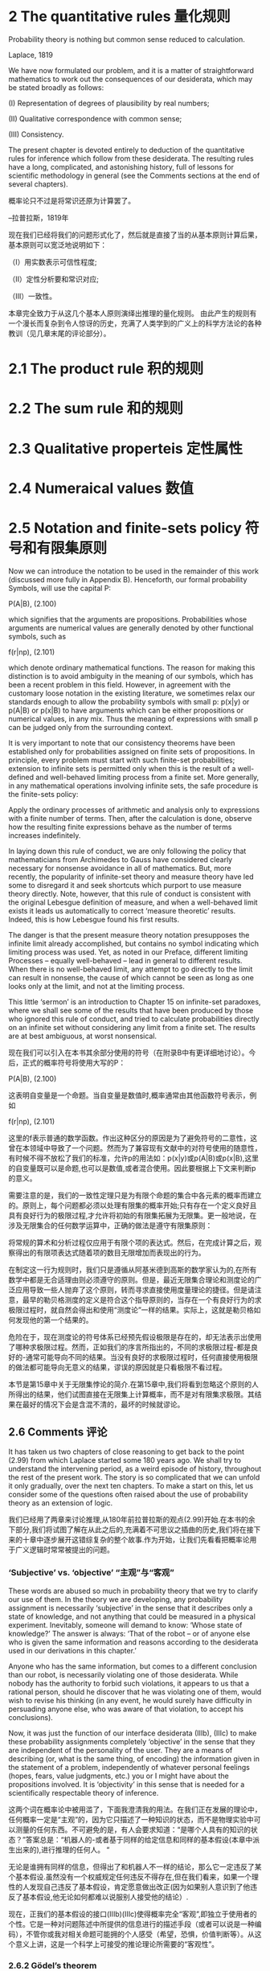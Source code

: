 * 2 The quantitative rules 量化规则

Probability theory is nothing but common sense reduced to calculation.

Laplace, 1819

We have now formulated our problem, and it is a matter of straightforward mathematics to work out the consequences of our desiderata, which may be stated broadly as follows: 

(I) Representation of degrees of plausibility by real numbers; 

(II) Qualitative correspondence with common sense; 

(III) Consistency. 

The present chapter is devoted entirely to deduction of the quantitative rules for inference which follow from these desiderata. The resulting rules have a long, complicated, and astonishing history, full of lessons for scientific methodology in general (see the Comments sections at the end of several chapters).

概率论只不过是将常识还原为计算罢了。

--拉普拉斯，1819年

现在我们已经将我们的问题形式化了，然后就是直接了当的从基本原则计算后果，基本原则可以宽泛地说明如下：

（I）用实数表示可信性程度;

（II）定性分析要和常识对应;

（III）一致性。

本章完全致力于从这几个基本人原则演绎出推理的量化规则。 由此产生的规则有一个漫长而复杂到令人惊讶的历史，充满了人类学到的广义上的科学方法论的各种教训（见几章末尾的评论部分）。

* 2.1 The product rule 积的规则

* 2.2 The sum rule 和的规则

* 2.3 Qualitative properteis 定性属性

* 2.4 Numeraical values 数值

* 2.5 Notation and finite-sets policy 符号和有限集原则

Now we can introduce the notation to be used in the remainder of this work (discussed more fully in Appendix B). Henceforth, our formal probability Symbols, will use the capital P: 

P(A|B),                       (2.100)

which signifies that the arguments are propositions. Probabilities whose arguments are numerical values are generally denoted by other functional symbols, such as

f(r|np),                      (2.101)

which denote ordinary mathematical functions. The reason for making this distinction is to avoid ambiguity in the meaning of our symbols, which has been a recent problem in this field. However, in agreement with the customary loose notation in the existing literature, we sometimes relax our standards enough to allow the probability symbols with small p: p(x|y) or p(A|B) or p(x|B) to have arguments which can be either propositions or numerical values, in any mix. Thus the meaning of expressions with small p can be judged only from the surrounding context. 

It is very important to note that our consistency theorems have been established only for probabilities assigned on finite sets of propositions. In principle, every problem must start with such finite-set probabilities; extension to infinite sets is permitted only when this is the result of a well-defined and well-behaved limiting process from a finite set. More generally, in any mathematical operations involving infinite sets, the safe procedure is the finite-sets policy: 

Apply the ordinary processes of arithmetic and analysis only to expressions with a finite number of terms. Then, after the calculation is done, observe how the resulting finite expressions behave as the number of terms increases indefinitely. 

In laying down this rule of conduct, we are only following the policy that mathematicians from Archimedes to Gauss have considered clearly necessary for nonsense avoidance in all of mathematics. But, more recently, the popularity of infinite-set theory and measure theory have led some to disregard it and seek shortcuts which purport to use measure theory directly. Note, however, that this rule of conduct is consistent with the original Lebesgue definition of measure, and when a well-behaved limit exists it leads us automatically to correct ‘measure theoretic’ results. Indeed, this is how Lebesgue found his first results. 

The danger is that the present measure theory notation presupposes the infinite limit already accomplished, but contains no symbol indicating which limiting process was used. Yet, as noted in our Preface, different limiting Processes – equally well-behaved – lead in general to different results. When there is no well-behaved limit, any attempt to go directly to the limit can result in nonsense, the cause of which cannot be seen as long as one looks only at the limit, and not at the limiting process. 

This little ‘sermon’ is an introduction to Chapter 15 on infinite-set paradoxes, where we shall see some of the results that have been produced by those who ignored this rule of conduct, and tried to calculate probabilities directly on an infinite set without considering any limit from a finite set. The results are at best ambiguous, at worst nonsensical.

现在我们可以引入在本书其余部分使用的符号（在附录B中有更详细地讨论）。今后，正式的概率符号将使用大写的P：

P(A|B),                       (2.100)

这表明自变量是一个命题。当自变量是数值时,概率通常由其他函数符号表示，例如

f(r|np),                      (2.101)

这里的f表示普通的数学函数。作出这种区分的原因是为了避免符号的二意性，这曾在本领域中导致了一个问题。然而为了兼容现有文献中的对符号使用的随意性，有时候不得不放松了我们的标准，允许p的用法如：p(x|y)或p(A|B)或p(x|B),这里的自变量既可以是命题,也可以是数值,或者混合使用。因此要根据上下文来判断p的意义。

需要注意的是，我们的一致性定理只是为有限个命题的集合中各元素的概率而建立的。原则上，每个问题都必须以处理有限集的概率开始;只有存在一个定义良好且具有良好行为的极限过程,才允许将初始的有限集拓展为无限集。更一般地说，在涉及无限集合的任何数学运算中，正确的做法是遵守有限集原则：

将常规的算术和分析过程仅应用于有限个项的表达式。然后，在完成计算之后，观察得出的有限项表达式随着项的数目无限增加而表现出的行为。

在制定这一行为规则时，我们只是遵循从阿基米德到高斯的数学家认为的,在所有数学中都是无合适理由则必须遵守的原则。但是，最近无限集合理论和测度论的广泛应用导致一些人抛弃了这个原则，转而寻求直接使用度量理论的捷径。但是请注意，最早的勒贝格测度的定义是符合这个指导原则的，当存在一个有良好行为的求极限过程时，就自然会得出和使用“测度论”一样的结果。实际上，这就是勒贝格如何发现他的第一个结果的。

危险在于，现在测度论的符号体系已经预先假设极限是存在的，却无法表示出使用了哪种求极限过程。然而，正如我们的序言所指出的，不同的求极限过程-都是良好的-通常可能导向不同的结果。当没有良好的求极限过程时，任何直接使用极限的做法都可能导向无意义的结果，谬误的原因就是只看极限不看过程。

本节是第15章中关于无限集悖论的简介.在第15章中,我们将看到忽略这个原则的人所得出的结果，他们试图直接在无限集上计算概率，而不是对有限集求极限。其结果在最好的情况下会是含混不清的，最坏的时候就谬论。

** 2.6 Comments 评论

It has taken us two chapters of close reasoning to get back to the point (2.99) from which Laplace started some 180 years ago. We shall try to understand the intervening period, as a weird episode of history, throughout the rest of the present work. The story is so complicated that we can unfold it only gradually, over the next ten chapters. To make a start on this, let us consider some of the questions often raised about the use of probability theory as an extension of logic.

我们已经用了两章来讨论推理,从180年前拉普拉斯的观点(2.99)开始.在本书的余下部分,我们将试图了解在从此之后的,充满着不可思议之插曲的历史,我们将在接下来的十章中逐步展开这错综复杂的整个故事.作为开始，让我们先看看把概率论用于广义逻辑时常常被提出的问题。

*** ‘Subjective’ vs. ‘objective’ “主观”与“客观”

These words are abused so much in probability theory that we try to clarify our use of them. In the theory we are developing, any probability assignment is necessarily ‘subjective’ in the sense that it describes only a state of knowledge, and not anything that could be measured in a physical experiment. Inevitably, someone will demand to know: ‘Whose state of knowledge?’ The answer is always: ‘That of the robot – or of anyone else who is given the same information and reasons according to the desiderata used in our derivations in this chapter.’

Anyone who has the same information, but comes to a different conclusion than our robot, is necessarily violating one of those desiderata. While nobody has the authority to forbid such violations, it appears to us that a rational person, should he discover that he was violating one of them, would wish to revise his thinking (in any event, he would surely have difficulty in persuading anyone else, who was aware of that violation, to accept his conclusions).

Now, it was just the function of our interface desiderata (IIIb), (IIIc) to make these probability assignments completely ‘objective’ in the sense that they are independent of the personality of the user. They are a means of describing (or, what is the same thing, of encoding) the information given in the statement of a problem, independently of whatever personal feelings (hopes, fears, value judgments, etc.) you or I might have about the propositions involved. It is ‘objectivity’ in this sense that is needed for a scientifically respectable theory of inference.

这两个词在概率论中被用滥了，下面我澄清我的用法。在我们正在发展的理论中，任何概率一定是“主观”的，因为它只描述了一种知识的状态，而不是物理实验中可以测量的任何东西。不可避免的是，有人会要求知道：“是哪个人具有的知识的状态？”答案总是：“机器人的-或者基于同样的给定信息和同样的基本假设(本章中派生出来的),进行推理的任何人。 “

无论是谁拥有同样的信息，但得出了和机器人不一样的结论，那么它一定违反了某个基本假设.虽然没有一个权威规定任何违反不得存在,但在我们看来，如果一个理性的人发现自己违反了基本假设，肯定愿意做出改正(因为如果别人意识到了他违反了基本假设,他无论如何都难以说服别人接受他的结论）.

现在，正我们的基本假设的接口(IIIb)(IIIc)使得概率完全“客观”,即独立于使用者的个性。它是一种对问题陈述中所提供的信息进行的描述手段（或者可以说是一种编码），不管你或我对相关命题可能拥的个人感受（希望，恐惧，价值判断等）。从这个意义上讲，这是一个科学上可接受的推论理论所需要的“客观性”。

*** 2.6.2 Gödel’s theorem

To answer another inevitable question, we recapitulate just what has and what has not been proved in this chapter. The main constructive requirement which determined our product and sum rules was the desideratum (IIIa) of ‘structural consistency’. Of course, this does not mean that our rules have been proved consistent; it means only that any other rules which represent degrees of plausibility by real numbers, but which differ in content from ours, will lead necessarily either to inconsistencies or violations of our other desiderata. 

为了回答另一个无法回避的问题,我们总结一下在本章中已经证明了和还未证明的部分.按照"结构一致性的"基本公理(IIIa)的要求,我们构建了乘法和加法的规则.当然,这并没有证明这些规则是一致无矛盾的;只是说明其他任何一个同样将可能性用实数表示,但内容和我们不同的规则,都将与其他几条基本公理相矛盾或冲突.

A famous theorem of Kurt Gödel (1931) states that no mathematical system can provide a proof of its own consistency. Does this prevent us from ever proving the consistency of probability theory as logic? We are not prepared to answer this fully, but perhaps we can clarify the situation a little.

著名的哥德尔定理指出,没有一个数学系统能够证明自身是一致的.但这是否意味着我们无法证明用于逻辑的概率论的一致性?我们不会给出完整的回答,不过我们会让事情稍微变得更清楚一点.

Firstly, let us be sure that ‘inconsistency’ means the same thing to us and to a logician. What we had in mind was that if our rules were inconsistent, then it would be possible to derive contradictory results from valid application of them; for example, by applying the rules in two equally valid ways, one might be able to derive both P(A|BC) = 1/3 and P(A|BC) = 2/3. Cox’s functional equations sought to guard against this. Now, when a logician says that a system of axioms {A 1 , A 2 , . . . , A n } is inconsistent, he means that a contradiction can be deduced from them; i.e. some proposition Q and its denial Q are both deducible. Indeed, this is not really different from our meaning.

首先我们要弄清楚对于"不一致"这个词,我们和逻辑学家的理解是一样的.在我们的看法里,如果说我们的规则是不一致的,那么意味着应用这些规则可以得到矛盾的结论;举例来说,通过两种等价且合法的方式应用规则,可以同时得到结论P(A|BC) = 1/3和P(A|BC) = 2/3.Cox的函数等式就是为了防止这个问题的出现.现在如果一个逻辑学家说一个公理系统{A 1 , A 2 , . . . , A n }是不一致的,他的意思是从这些公理可以演绎推理出矛盾;例如,命题Q及其否命题!Q都能被演绎推理得出.这与我们的理解其实并无差异.

To understand the above Gödel result, the essential point is the principle of elementary logic that a contradiction A A implies all propositions, true and false. (Given any two propositions A and B, we have A ⇒ (A + B), therefore A A ⇒ A(A + B) = A A + A B ⇒ B.) Then let A = {A 1 , A 2 , . . . , A n } be the system of axioms underlying a mathematical theory and T any proposition, or theorem, deducible from them: [1]

为了理解哥德尔的结论,本质的一点是基本逻辑原理,即矛盾的A!A蕴涵了所有命题,无论真与假.(给定任何两个命题A和B,则有A ⇒ (A + B), 所以AA⇒A(A+B)=A A+AB⇒B).然后让A = {A 1 , A 2 , . . . , A n }是一个数学理论的公理系统,T是任何一个从公理演绎推理出的命题或定理,

A ⇒ T. (2.102)

Now, whatever T may assert, the fact that T can be deduced from the axioms cannot prove that there is no contradiction in them, since, if there were a contradiction, T could certainly be deduced from them! 

现在,无论T表述了什么,T可以从公理演绎推理出来的事实并不能证明公理系统中不存在矛盾,因为如果有矛盾存在的话T肯定能被演绎推理得到!

This is the essence of the Gödel theorem, as it pertains to our problems. As noted by Fisher (1956), it shows us the intuitive reason why Gödel’s result is true. We do not suppose that any logician would accept Fisher’s simple argument as a proof of the full Gödel theorem; yet for most of us it is more convincing than Gödel’s long and complicated proof. [2]

这就是哥德尔定理的和我们问题有关的精髓.正如Fisher(1956)注意到的,这展示了哥德尔结论正确性的直觉原因.我们不是在建议逻辑学家们把Fisher的简单论证作为对哥德尔定理的完整证明;只是对我们的大多数来说,这比既长又复杂的证明更易于令人易于接受.

Now suppose that the axioms contain an inconsistency. Then the opposite of T and therefore the contradiction T T can also be deduced from them:

现在假设公理系统中有矛盾存在,那么T的否定和矛盾命题T!T都可演绎得到:
A ⇒ !T .    (2.103)

So, if there is an inconsistency, its existence can be proved by exhibiting any proposition T and its opposite T that are both deducible from the axioms. However, in practice it may not be easy to find a T for which one sees how to prove both T and T . 

所以,如果存在矛盾,那么只要找到任何命题T及其否命题!T都能被演绎推理出来就能证明存在矛盾.然而,实际上想要找到并证明T和!T往往并不是一件容易的事.

Evidently, we could prove the consistency of a set of axioms if we could find a feasible procedure which is guaranteed to locate an inconsistency if one exists; so Gödel’s theorem seems to imply that no such procedure exists. Actually, it says only that no such procedure derivable from the axioms of the system being tested exists. 

显而易见,如果我们能找到一个切实可行的过程来保证找到矛盾如果真的存在矛盾的话,我们就能证明一个公理系统是否是一致的;因而哥德尔定义似乎暗示了这种过程并不存在.事实上哥德尔定理表述的是,此过程不能从公理系统本身所演绎推理得到.

We shall find that probability theory comes close to this; it is a powerful analytical tool which can search out a set of propositions and detect a contradiction in them if one exists. The principle is that probabilities conditional on contradictory premises do not exist (the hypothesis space is reduced to the empty set). Therefore, put our robot to work; i.e. write a computer program to calculate probabilities p(B|E) conditional on a set of propositions E = (E 1 E 2 . . . E n ). Even though no contradiction is apparent from inspection, if there is a contradiction hidden in E, the computer program will crash.

我们会发现概率论和这个过程很像,概率论是一个强有力的分析工具,它可以搜索出一组命题并检测其中是否存在矛盾.原理是,概率依赖于前提假设中不存在矛盾(假设空间演绎缩减为空集).因此,当我们的机器人工作的时候,例如一个从一组命题E = (E 1 E 2 . . . E n )来计算p(B|E)的概率的程序.即使我们没能检测出存在矛盾,但如果E中确实隐藏了矛盾的话,这个程序终将崩溃.

We discovered this ‘empirically’, and, after some thought, realized that it is not a reason for dismay, but rather a valuable diagnostic tool that warns us of unforeseen special cases in which our formulation of a problem can break down.

从"经验"上我们发现了这点,并经过一些思考后,认识到我们不应为此气馁,相反这是一个很有价值的诊断工具,它能够警告我们被公式化的问题可能在某些特殊情况下将会失败.

If the computer program does not crash, but prints out valid numbers, then we know that the conditioning propositions E i are mutually consistent, and we have accomplished what one might have thought to be impossible in view of Gödel’s theorem. But of course our use of probability theory appeals to principles not derivable from the propositions being tested, so there is no difficulty; it is important to understand what Gödel’s theorem does and does not prove.

如果程序没有崩溃,而是输出了合法数值,那么我们就能知道条件命题Ei是互相一致的,虽然从哥德尔定理角度看这似乎是不可能得到的结果.由于我们用到的概率论基于的原理并非源于被测命题,所以证明矛盾不存在看起来不是很困难;重要的是明白那些是哥德尔定理证明了的,而那些不是.

When Gödel’s theorem first appeared, with its more general conclusion that a mathematical system may contain certain propositions that are undecidable within that system, it seems to have been a great psychological blow to logicians, who saw it at first as a devastating obstacle to what they were trying to achieve. Yet a moment’s thought shows us that many quite simple questions are undecidable by deductive logic. There are situations in which one can prove that a certain property must exist in a finite set, even though it is impossible to exhibit any member of the set that has that property. For example, two persons are the sole witnesses to an event; they give opposite testimony about it and then both die. Then we know that one of them was lying, but it is impossible to determine which one.

当哥德尔定理刚出现的时候,它的普遍性的结论即一个数学系统可能包含一些不能在该系统内证伪的命题,这给逻辑学家一个巨大的心理上的打击,他们将其视作达到目标的路上的一个毁灭性的障碍.但略作思考后,我们意思到很多简单的问题都无法通过演绎逻辑来判定.例如在一个有限集合中,可以证明必然存在一种属性,却无法找到集合的任何一个元素具有该属性.举例来说,一个事件的目击人只有两个,他们给出了相反的证词然后都死了.那么我们知道必然有一个人说谎了,却没法知道是谁.

In this example, the undecidability is not an inherent property of the proposition or the event; it signifies only the incompleteness of our own information. But this is equally true of abstract mathematical systems; when a proposition is undecidable in such a system, that means only that its axioms do not provide enough information to decide it. But new axioms, external to the original set, might supply the missing information and make the proposition decidable after all.

在这个例子中,不可判定性既不属于命题,也不属于事件;只是说明了我们拥有的信息是不完全的.但我们的抽象数学系统同样如此,如果系统中有一个命题是不能判定的,只是意味着系统的所有公理未能提供足够的信息来做出判定.但是如果增加原始系统之外的新公理的话,即可以提供那些遗失掉信息的话,我们就可以对该命题做出判定了.

In the future, as science becomes more and more oriented to thinking in terms of information content, Gödel’s result will be seen as more of a platitude than a paradox. Indeed, from our viewpoint ‘undecidability’ merely signifies that a problem is one that calls for inference rather than deduction. Probability theory as extended logic is designed specifically for such problems.

在未来,随着科学更多的基于信息提供的内存来思考,哥德尔的这个结论看起来更像是一个陈词滥调而不是悖论.事实上,从我们的观点看,"不能判定"仅仅意味我们需对一个问题做出推断更甚于对其进行演绎.将概率论视为广义逻辑恰恰就是为这类问题而设计的.

These considerations seem to open up the possibility that, by going into a wider field by invoking principles external to probability theory, one might be able to prove the consistency of our rules. At the moment, this appears to us to be an open question.

如上的这些考虑看起来是开启了,通过借助概率论之外的原理来进入更广阔的领域的可能性,由此可以证明我们的规则的一致性.在这一刻,对我们而已只是一个开放性问题而已.

Needless to say, no inconsistency has ever been found from correct application of our rules, although some of our calculations will put them to a severe test. Apparent inconsistencies have always proved, on closer examination, to be misapplications of the rules. On the other hand, guided by Cox’s theorems, which tell us where to look, we have never had the slightest difficulty in exhibiting the inconsistencies in the ad hoc rules which abound in the literature, which differ in content from ours and whose sole basis is the intuitive judgment of their inventors. Examples are found throughout this book, but particularly in Chapters 5, 15, and 17.

不必说,在正确应用我们的规则的情况下从未出现过不一致的情况,虽然我们的一些计算需要对其进行严格的测试.显而易见的不一致经过仔细的检验,总是被证明为对规则的错误应用.另一方面,在告诉我们从哪里下手的Cox定理的指导下,我们很容易就能找到在某些文献中使用特殊规则而导致的不一致,这些特殊规则的内容往往与我们的不同,而且其唯一的依据是发明人的直觉判断.这种例子遍布本书,尤其是在第5,15,17章中.

[1] In Chapter 1 we noted the tricky distinction between the weak property of formal implication and the strong one of logical deducibility; by ‘implications of a proposition C’ we really mean ‘propositions logically deducible from C and the totality of other background information’. Conventional expositions of Aristotelian logic are, in our view, flawed by their failure to make explicit mention of background information, which is usually essential to our reasoning, whether inductive or deductive. But, in the present argument, we can understand A as including all the propositions that constitute that background information; then ‘implication’ and ‘logical deducibility’ are the same thing.

在第一章中,我们注意到逻辑演绎的蕴涵的强弱形式之间的微妙区别,说"命题C蕴涵了命题Q",我们其实想表达"命题Q可以从C以及其他所有背景信息中逻辑演绎得出".阿里士多德逻辑的传统解释是,在我们看来,其缺陷是没有显式的指出背景信息,而背景信息恰恰是推断亦或演绎的根本所在.但在我们的论证中,我们理解A包括了所有代表了背景信息的命题,所以"蕴涵"和"逻辑演绎"看起来是同一件事情.

[2] The 1957 edition of Harold Jeffreys’ Scientific Inference (see Jeffreys, 1931) has a short summary of Gödel’s original reasoning which is far clearer and easier to read than any other ‘explanation’ we have seen. The full theorem refers to other matters of concern in 1931 but of no interest to us right now; the above discussion has abstracted the part of it that we need to understand for our present purposes.

注2: 在Harold Jeffreys的1957年版的<科学的推理>(见Jeffresy, 1931)中给出了一个高德尔的精简的原始证明,这个证明比我们见到的任何其他的'解释'都更清晰易懂.定理的完整说明会涉及一些1931年的重要事件,但不在我们现在的关注范围之内;上面的讨论已经将其中与我们相关的部分概括进来了.

*** 2.6.3 Venn diagrams 韦恩图

译注: 大意是Venn图附带了更多的额外信息,但对于建立概率逻辑系统并不是必须的.

*** 2.6.4 The ‘Kolmogorov axioms’ 柯尔莫哥洛夫公理

译注: 柯尔莫哥洛夫基于集合论和测度论建立的概率体系,可描述的问题范围小于作者的体系.柯尔莫哥洛夫理论可参考附录1.
